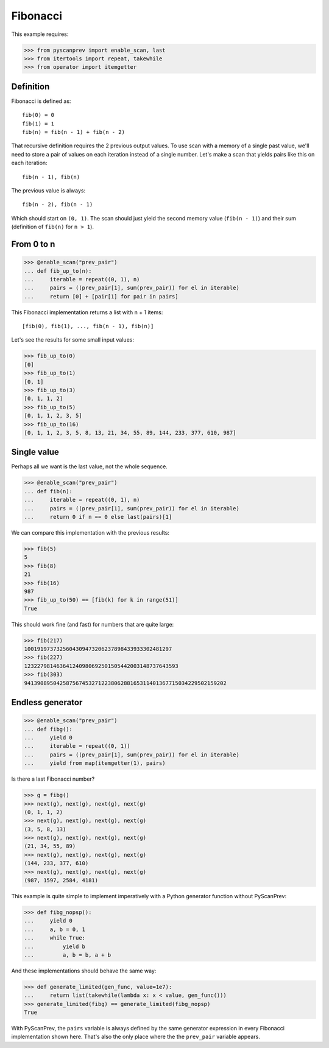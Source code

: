 Fibonacci
=========

This example requires:

.. code-block:: python

  >>> from pyscanprev import enable_scan, last
  >>> from itertools import repeat, takewhile
  >>> from operator import itemgetter


Definition
----------

Fibonacci is defined as::

  fib(0) = 0
  fib(1) = 1
  fib(n) = fib(n - 1) + fib(n - 2)

That recursive definition requires the 2 previous output values. To
use scan with a memory of a single past value, we'll need to store a
pair of values on each iteration instead of a single number. Let's
make a scan that yields pairs like this on each iteration::

  fib(n - 1), fib(n)

The previous value is always::

  fib(n - 2), fib(n - 1)

Which should start on ``(0, 1)``. The scan should just yield the
second memory value (``fib(n - 1)``) and their sum (definition of
``fib(n)`` for ``n > 1``).


From 0 to n
-----------

.. code-block:: python

  >>> @enable_scan("prev_pair")
  ... def fib_up_to(n):
  ...     iterable = repeat((0, 1), n)
  ...     pairs = ((prev_pair[1], sum(prev_pair)) for el in iterable)
  ...     return [0] + [pair[1] for pair in pairs]

This Fibonacci implementation returns a list with n + 1 items::

  [fib(0), fib(1), ..., fib(n - 1), fib(n)]

Let's see the results for some small input values:

.. code-block:: python

  >>> fib_up_to(0)
  [0]
  >>> fib_up_to(1)
  [0, 1]
  >>> fib_up_to(3)
  [0, 1, 1, 2]
  >>> fib_up_to(5)
  [0, 1, 1, 2, 3, 5]
  >>> fib_up_to(16)
  [0, 1, 1, 2, 3, 5, 8, 13, 21, 34, 55, 89, 144, 233, 377, 610, 987]


Single value
------------

Perhaps all we want is the last value, not the whole sequence.

.. code-block:: python

  >>> @enable_scan("prev_pair")
  ... def fib(n):
  ...     iterable = repeat((0, 1), n)
  ...     pairs = ((prev_pair[1], sum(prev_pair)) for el in iterable)
  ...     return 0 if n == 0 else last(pairs)[1]

We can compare this implementation with the previous results:

.. code-block:: python

  >>> fib(5)
  5
  >>> fib(8)
  21
  >>> fib(16)
  987
  >>> fib_up_to(50) == [fib(k) for k in range(51)]
  True

This should work fine (and fast) for numbers that are quite large:

.. code-block:: python

  >>> fib(217)
  1001919737325604309473206237898433933302481297
  >>> fib(227)
  123227981463641240980692501505442003148737643593
  >>> fib(303)
  941390895042587567453271223806288165311401367715034229502159202


Endless generator
-----------------

.. code-block:: python

  >>> @enable_scan("prev_pair")
  ... def fibg():
  ...     yield 0
  ...     iterable = repeat((0, 1))
  ...     pairs = ((prev_pair[1], sum(prev_pair)) for el in iterable)
  ...     yield from map(itemgetter(1), pairs)

Is there a last Fibonacci number?

.. code-block:: python

  >>> g = fibg()
  >>> next(g), next(g), next(g), next(g)
  (0, 1, 1, 2)
  >>> next(g), next(g), next(g), next(g)
  (3, 5, 8, 13)
  >>> next(g), next(g), next(g), next(g)
  (21, 34, 55, 89)
  >>> next(g), next(g), next(g), next(g)
  (144, 233, 377, 610)
  >>> next(g), next(g), next(g), next(g)
  (987, 1597, 2584, 4181)

This example is quite simple to implement imperatively with a
Python generator function without PyScanPrev:

.. code-block:: python

  >>> def fibg_nopsp():
  ...     yield 0
  ...     a, b = 0, 1
  ...     while True:
  ...         yield b
  ...         a, b = b, a + b

And these implementations should behave the same way:

.. code-block:: python

  >>> def generate_limited(gen_func, value=1e7):
  ...     return list(takewhile(lambda x: x < value, gen_func()))
  >>> generate_limited(fibg) == generate_limited(fibg_nopsp)
  True

With PyScanPrev, the ``pairs`` variable is always defined by the same
generator expression in every Fibonacci implementation shown here.
That's also the only place where the the ``prev_pair`` variable
appears.
